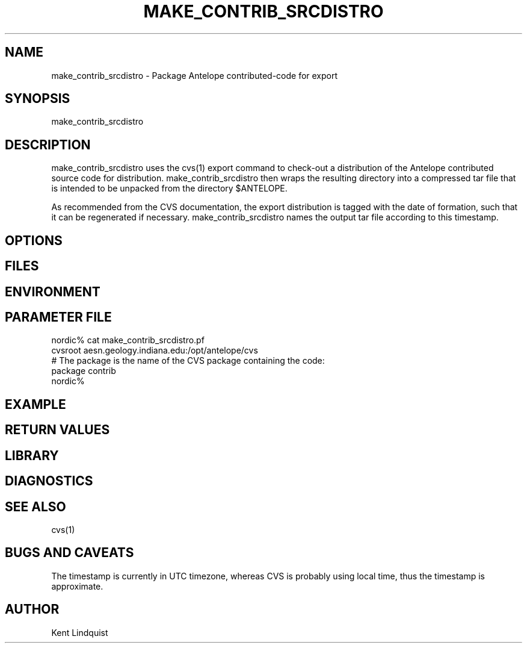 .TH MAKE_CONTRIB_SRCDISTRO 1 "$Date$"
.SH NAME
make_contrib_srcdistro \- Package Antelope contributed-code for export
.SH SYNOPSIS
.nf
make_contrib_srcdistro
.fi
.SH DESCRIPTION
make_contrib_srcdistro uses the cvs(1) export command to check-out a 
distribution of the Antelope contributed source code for distribution.
make_contrib_srcdistro then wraps the resulting directory into a 
compressed tar file that is intended to be unpacked from the 
directory $ANTELOPE.

As recommended from the CVS documentation, the export distribution 
is tagged with the date of formation, such that it can be regenerated 
if necessary. make_contrib_srcdistro names the output tar file 
according to this timestamp.
.SH OPTIONS
.SH FILES
.SH ENVIRONMENT
.SH PARAMETER FILE
.nf
nordic% cat make_contrib_srcdistro.pf 
cvsroot aesn.geology.indiana.edu:/opt/antelope/cvs
# The package is the name of the CVS package containing the code:
package contrib 
nordic%
.fi
.SH EXAMPLE
.ft CW
.RS .2i
.RE
.ft R
.SH RETURN VALUES
.SH LIBRARY
.SH DIAGNOSTICS
.SH "SEE ALSO"
.nf
cvs(1)
.fi
.SH "BUGS AND CAVEATS"
The timestamp is currently in UTC timezone, whereas CVS 
is probably using local time, thus the timestamp is approximate.
.SH AUTHOR
Kent Lindquist
.\" $Id$
